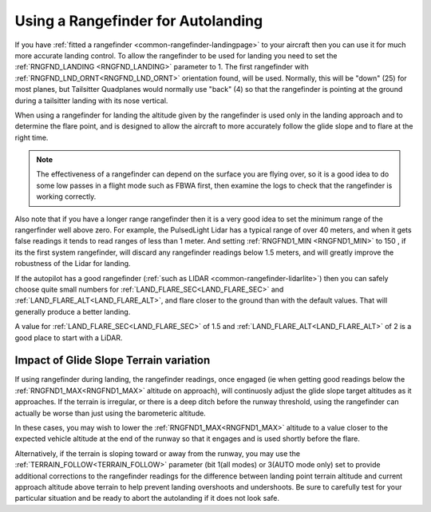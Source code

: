 .. _rangefinder-autolanding:

===================================
Using a Rangefinder for Autolanding
===================================

If you have :ref:`fitted a rangefinder <common-rangefinder-landingpage>`
to your aircraft then you can use it for much more accurate landing
control. To allow the rangefinder to be used for landing you need to set
the :ref:`RNGFND_LANDING <RNGFND_LANDING>` parameter to 1. The first rangefinder
with :ref:`RNGFND_LND_ORNT<RNGFND_LND_ORNT>` orientation found, will be used. Normally, this will be "down" (25) for most planes, but Tailsitter Quadplanes would normally use "back" (4) so that the rangefinder is pointing at the ground during a tailsitter landing with its nose vertical.

When using a rangefinder for landing the altitude given by the
rangefinder is used only in the landing approach and to determine the
flare point, and is designed to allow the aircraft to more accurately
follow the glide slope and to flare at the right time.

.. note::

   The effectiveness of a rangefinder can depend on the surface you
   are flying over, so it is a good idea to do some low passes in a flight
   mode such as FBWA first, then examine the logs to check that the
   rangefinder is working correctly.

Also note that if you have a longer range rangefinder then it is a very
good idea to set the minimum range of the rangerfinder well above zero.
For example, the PulsedLight Lidar has a typical range of over 40
meters, and when it gets false readings it tends to read ranges of less
than 1 meter. And setting :ref:`RNGFND1_MIN <RNGFND1_MIN>` to 150 , if its the first system rangefinder, will discard any rangefinder readings below 1.5 meters, and will
greatly improve the robustness of the Lidar for landing.

If the autopilot has a good rangefinder (:ref:`such as LIDAR <common-rangefinder-lidarlite>`) then you can safely choose quite small numbers for :ref:`LAND_FLARE_SEC<LAND_FLARE_SEC>` and :ref:`LAND_FLARE_ALT<LAND_FLARE_ALT>`, and flare closer to the ground than with the default values. 
That will generally produce a better landing. 

A value for :ref:`LAND_FLARE_SEC<LAND_FLARE_SEC>` of 1.5 and :ref:`LAND_FLARE_ALT<LAND_FLARE_ALT>` of 2 is a good place to start with a LiDAR. 

Impact of Glide Slope Terrain variation
=======================================

If using rangefinder during landing, the rangefinder readings, once engaged (ie when getting good readings below the :ref:`RNGFND1_MAX<RNGFND1_MAX>` altitude on approach), will continuosly adjust the glide slope target altitudes as it approaches. If the terrain is irregular, or there is a deep ditch before the runway threshold, using the rangefinder can actually be worse than just using the barometeric altitude.

In these cases, you may wish to lower the :ref:`RNGFND1_MAX<RNGFND1_MAX>` altitude to a value closer to the expected vehicle altitude at the end of the runway so that it engages and is used shortly before the flare.

Alternatively, if the terrain is sloping toward or away from the runway, you may use the :ref:`TERRAIN_FOLLOW<TERRAIN_FOLLOW>` parameter (bit 1(all modes) or 3(AUTO mode only) set to provide additional corrections to the rangefinder readings for the difference between landing point terrain altitude and current approach altitude above terrain to help prevent landing overshoots and undershoots. Be sure to carefully test for your particular situation and be ready to abort the autolanding if it does not look safe.